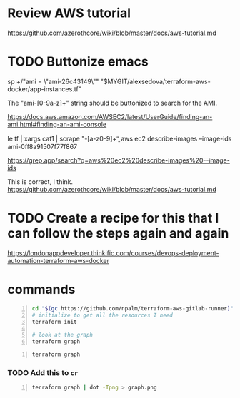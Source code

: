 * Review AWS tutorial
https://github.com/azerothcore/wiki/blob/master/docs/aws-tutorial.md

* TODO Buttonize emacs
    sp +/"ami           = \"ami-26c43149\"" "$MYGIT/alexsedova/terraform-aws-docker/app-instances.tf"

    The "ami-[0-9a-z]+" string should be
    buttonized to search for the AMI.

    https://docs.aws.amazon.com/AWSEC2/latest/UserGuide/finding-an-ami.html#finding-an-ami-console

    le tf | xargs cat1 | scrape "\bami-[a-z0-9]+\b"
    aws ec2 describe-images --image-ids ami-0ff8a91507f77f867

    https://grep.app/search?q=aws%20ec2%20describe-images%20--image-ids

    This is correct, I think.
    https://github.com/azerothcore/wiki/blob/master/docs/aws-tutorial.md

* TODO Create a recipe for this that I can follow the steps again and again
https://londonappdeveloper.thinkific.com/courses/devops-deployment-automation-terraform-aws-docker

* commands
#+BEGIN_SRC sh -n :sps bash :async :results none
  cd "$(gc https://github.com/npalm/terraform-aws-gitlab-runner)")
  # initialize to get all the resources I need
  terraform init

  # look at the graph
  terraform graph
#+END_SRC

#+BEGIN_SRC bash -n :i bash :async :results verbatim code
  terraform graph
#+END_SRC

*** TODO Add this to =cr=
#+BEGIN_SRC bash -n :i bash :async :results verbatim code
  terraform graph | dot -Tpng > graph.png
#+END_SRC